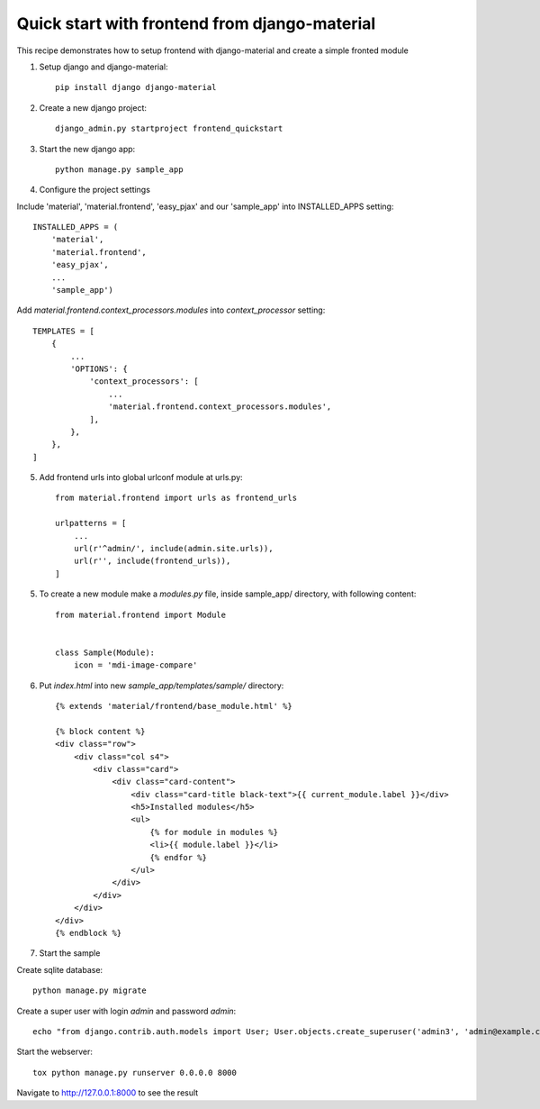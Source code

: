 ==============================================
Quick start with frontend from django-material
==============================================

This recipe demonstrates how to setup frontend with django-material
and create a simple fronted module


1. Setup django and django-material::

    pip install django django-material

2. Create a new django project::

    django_admin.py startproject frontend_quickstart


3. Start the new django app::

    python manage.py sample_app

4. Configure the project settings

Include 'material', 'material.frontend', 'easy_pjax' and our 'sample_app' into INSTALLED_APPS setting::

    INSTALLED_APPS = (
        'material',
        'material.frontend',
        'easy_pjax',
        ...
        'sample_app')

Add `material.frontend.context_processors.modules` into `context_processor` setting::

    TEMPLATES = [
        {
            ...
            'OPTIONS': {
                'context_processors': [
                    ...
                    'material.frontend.context_processors.modules',
                ],
            },
        },
    ]


5. Add frontend urls into global urlconf module at urls.py::

    from material.frontend import urls as frontend_urls

    urlpatterns = [
        ...
        url(r'^admin/', include(admin.site.urls)),
        url(r'', include(frontend_urls)),
    ]


5. To create a new module make a `modules.py` file, inside sample_app/ directory, with following content::

    from material.frontend import Module


    class Sample(Module):
        icon = 'mdi-image-compare'

6. Put `index.html` into new `sample_app/templates/sample/` directory::

    {% extends 'material/frontend/base_module.html' %}

    {% block content %}
    <div class="row">
        <div class="col s4">
            <div class="card">
                <div class="card-content">
                    <div class="card-title black-text">{{ current_module.label }}</div>
                    <h5>Installed modules</h5>
                    <ul>
                        {% for module in modules %}
                        <li>{{ module.label }}</li>
                        {% endfor %}
                    </ul>
                </div>
            </div>
        </div>
    </div>
    {% endblock %}


7. Start the sample

Create sqlite database::

    python manage.py migrate

Create a super user with login `admin` and password `admin`::

    echo "from django.contrib.auth.models import User; User.objects.create_superuser('admin3', 'admin@example.com', 'admin3')" | python manage.py shell

Start the webserver::

    tox python manage.py runserver 0.0.0.0 8000


Navigate to http://127.0.0.1:8000 to see the result